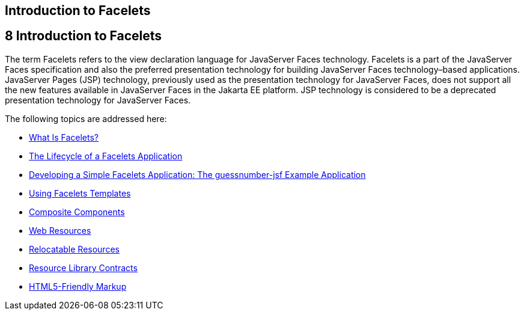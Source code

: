 ## Introduction to Facelets


[[GIEPX]][[introduction-to-facelets]]

8 Introduction to Facelets
--------------------------


The term Facelets refers to the view declaration language for JavaServer
Faces technology. Facelets is a part of the JavaServer Faces
specification and also the preferred presentation technology for
building JavaServer Faces technology–based applications. JavaServer
Pages (JSP) technology, previously used as the presentation technology
for JavaServer Faces, does not support all the new features available in
JavaServer Faces in the Jakarta EE platform. JSP technology is considered
to be a deprecated presentation technology for JavaServer Faces.

The following topics are addressed here:

* link:jsf-facelets001.html#GIJTU[What Is Facelets?]
* link:jsf-facelets002.html#GIPRR[The Lifecycle of a Facelets
Application]
* link:jsf-facelets003.html#GIPOB[Developing a Simple Facelets
Application: The guessnumber-jsf Example Application]
* link:jsf-facelets004.html#GIQXP[Using Facelets Templates]
* link:jsf-facelets005.html#GIQZR[Composite Components]
* link:jsf-facelets006.html#GIRGM[Web Resources]
* link:jsf-facelets007.html#BABHGBJI[Relocatable Resources]
* link:jsf-facelets008.html#BABHAHDF[Resource Library Contracts]
* link:jsf-facelets009.html#BABGECCJ[HTML5-Friendly Markup]


